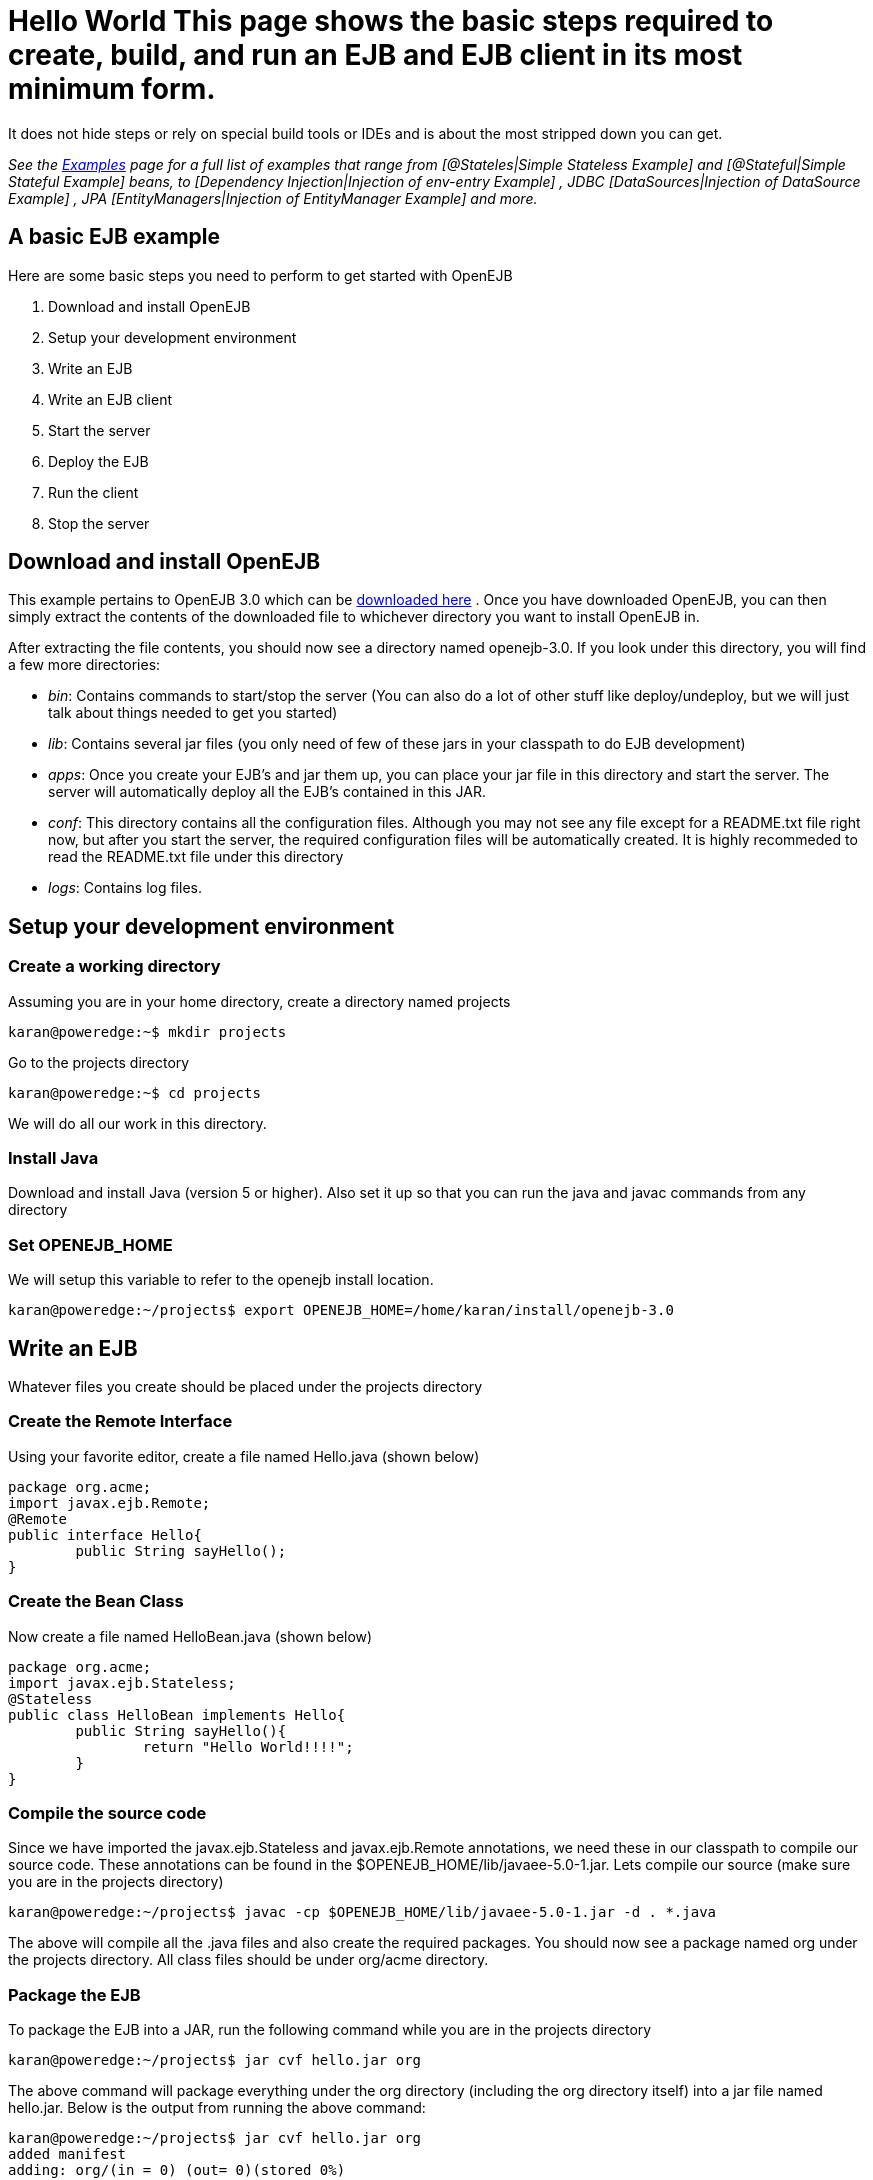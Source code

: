 = Hello World This page shows the basic steps required to create, build, and run an EJB and EJB client in its most minimum form.
It does not hide steps or rely on special build tools or IDEs and is about the most stripped down you can get.

_See the xref:examples.adoc[Examples]  page for a full list of examples that range from [@Stateles|Simple Stateless Example]  and [@Stateful|Simple Stateful Example]  beans, to [Dependency Injection|Injection of env-entry Example] , JDBC [DataSources|Injection of DataSource Example] , JPA [EntityManagers|Injection of EntityManager Example]  and more._



== A basic EJB example

Here are some basic steps you need to perform to get started with OpenEJB

. Download and install OpenEJB
. Setup your development environment
. Write an EJB
. Write an EJB client
. Start the server
. Deploy the EJB
. Run the client
. Stop the server



== Download and install OpenEJB

This example pertains to OpenEJB 3.0 which can be http://archive.apache.org/dist/openejb/3.0[downloaded here] .  Once you have downloaded OpenEJB, you can then simply extract the contents of the downloaded file to whichever directory you want to install OpenEJB in.

After extracting the file contents, you should now see a directory named openejb-3.0.
If you look under this directory, you will find a few more directories:

* _bin_: Contains commands to start/stop the server (You can also do a lot of other stuff like deploy/undeploy, but we will just talk about things needed to get you started)
* _lib_: Contains several jar files (you only need of few of these jars in your classpath to do EJB development)
* _apps_: Once you create your EJB's and jar them up, you can place your jar file in this directory and start the server.
The server will automatically deploy all the EJB's contained in this JAR.
* _conf_: This directory contains all the configuration files.
Although you may not see any file except for a README.txt file right now, but after you start the server, the required configuration files will be automatically created.
It is highly recommeded to read the README.txt file under this directory
* _logs_: Contains log files.



== Setup your development environment



=== Create a working directory

Assuming you are in your home directory, create a directory named projects

 karan@poweredge:~$ mkdir projects

Go to the projects directory

 karan@poweredge:~$ cd projects

We will do all our work in this directory.


=== Install Java

Download and install Java (version 5 or higher).
Also set it up so that you can run the java and javac commands from any directory

=== Set OPENEJB_HOME

We will setup this variable to refer to the openejb install location.

 karan@poweredge:~/projects$ export OPENEJB_HOME=/home/karan/install/openejb-3.0



== Write an EJB

Whatever files you create should be placed under the projects directory

=== Create the Remote Interface

Using your favorite editor, create a file named Hello.java (shown below)

 package org.acme;
 import javax.ejb.Remote;
 @Remote
 public interface Hello{
 	public String sayHello();
 }



=== Create the Bean Class

Now create a file named HelloBean.java (shown below)

 package org.acme;
 import javax.ejb.Stateless;
 @Stateless
 public class HelloBean implements Hello{
 	public String sayHello(){
 		return "Hello World!!!!";
 	}
 }



=== Compile the source code

Since we have imported the javax.ejb.Stateless and javax.ejb.Remote annotations, we need these in our classpath to compile our source code.
These annotations can be found in the $OPENEJB_HOME/lib/javaee-5.0-1.jar.
Lets compile our source (make sure you are in the projects directory)

 karan@poweredge:~/projects$ javac -cp $OPENEJB_HOME/lib/javaee-5.0-1.jar -d . *.java

The above will compile all the .java files and also create the required packages.
You should now see a package named org under the projects directory.
All class files should be under org/acme directory.


=== Package the EJB

To package the EJB into a JAR, run the following command while you are in the projects directory

 karan@poweredge:~/projects$ jar cvf hello.jar org

The above command will package everything under the org directory (including the org directory itself) into a jar file named hello.jar.
Below is the output from running the above command:

 karan@poweredge:~/projects$ jar cvf hello.jar org
 added manifest
 adding: org/(in = 0) (out= 0)(stored 0%)
 adding: org/acme/(in = 0) (out= 0)(stored 0%)
 adding: org/acme/Hello.class(in = 203) (out= 168)(deflated 17%)
 adding: org/acme/HelloBean.class(in = 383) (out= 275)(deflated 28%)



== Write an EJB Client

Now we will write a Client class which will lookup the EJB , invoke the sayHello() business method and print the value returned from the method.
While you are in the projects directory, create a new file named HelloClient.java . Add the following to this file:

 package org.acme;
 import java.util.Properties;
 import javax.naming.InitialContext;
 import javax.naming.Context;
 import javax.rmi.PortableRemoteObject;
 public class HelloClient{
         public static void main(String[]  args) throws Exception{
 		Properties props = new Properties();

props.put(Context.INITIAL_CONTEXT_FACTORY,"org.apache.openejb.client.RemoteInitialContextFactory");
props.put(Context.PROVIDER_URL,"ejbd://127.0.0.1:4201");
Context ctx = new InitialContext(props);
Object ref = ctx.lookup("HelloBeanRemote");
Hello h = (Hello)PortableRemoteObject.narrow(ref,Hello.class);
String result = h.sayHello();
System.out.println(result);
}     }



=== Compile HelloClient.java

Run the following command:

 karan@poweredge:~/projects$ javac  -d . HelloClient.java



== Start the Server

Go to the OpenEJB install directory (i.e.
OPENEJB_HOME) and run the following command:

 karan@poweredge:~/install/openejb-3.0$ bin/openejb start

Once the Server starts, you will see an output similar to the below in your console:

 karan@poweredge:~/install/openejb-3.0$ bin/openejb start
 Apache OpenEJB 3.0    build: 20070926-12:34
 http://tomee.apache.org/
 OpenEJB ready.
 [OPENEJB:init]  OpenEJB Remote Server
   ** Starting Services **
   NAME		       IP	       PORT
   httpejbd	       0.0.0.0	       4204
   telnet	       0.0.0.0	       4202
   ejbd		       0.0.0.0	       4201
   hsql		       0.0.0.0	       9001
   admin thread	       0.0.0.0	       4200
 -------
 Ready!

Take out a minute to browse through the conf and logs directories.
You should now see some configuration and log files under the respective directories.


== Deploy the EJB

We will now use the deploy command to deploy the EJB in hello.jar.
While you are in the projects directory, run the following command:

 karan@poweredge:~/projects$ $OPENEJB_HOME/bin/openejb deploy hello.jar

The above command should give you the following output:

 karan@poweredge:~/projects$ $OPENEJB_HOME/bin/openejb deploy hello.jar
 Application deployed successfully at "hello.jar"
 App(id=/home/karan/projects/hello.jar)
     EjbJar(id=hello.jar, path=/home/karan/projects/hello.jar)
 	Ejb(ejb-name=HelloBean, id=HelloBean)
 	    Jndi(name=HelloBeanRemote)

Notice how the output neatly lays out various deployment details.
One thing you might want to note from the output is the JNDI name.
This is the JNDI name we used in the client to lookup the EJB

== Run the Client

While you are in the projects directory, run the following command to run the client:

 karan@poweredge:~/projects$ java -cp $OPENEJB_HOME/lib/openejb-client-3.0.jar:$OPENEJB_HOME/lib/javaee-5.0-1.jar:.  org.acme.HelloClient

The above should give you the following output:

 Hello World!!!!



== Help! , it didn't work for me!!.

No problem, we are here to help.
Just send us an email at users@tomee.apache.org.
If possible, send us the contents of logs/openejb.log file in the email.



= Looking for more?

More EJB 3.0 examples, sample applications, tutorials and howtos available xref:examples.adoc[here] .
